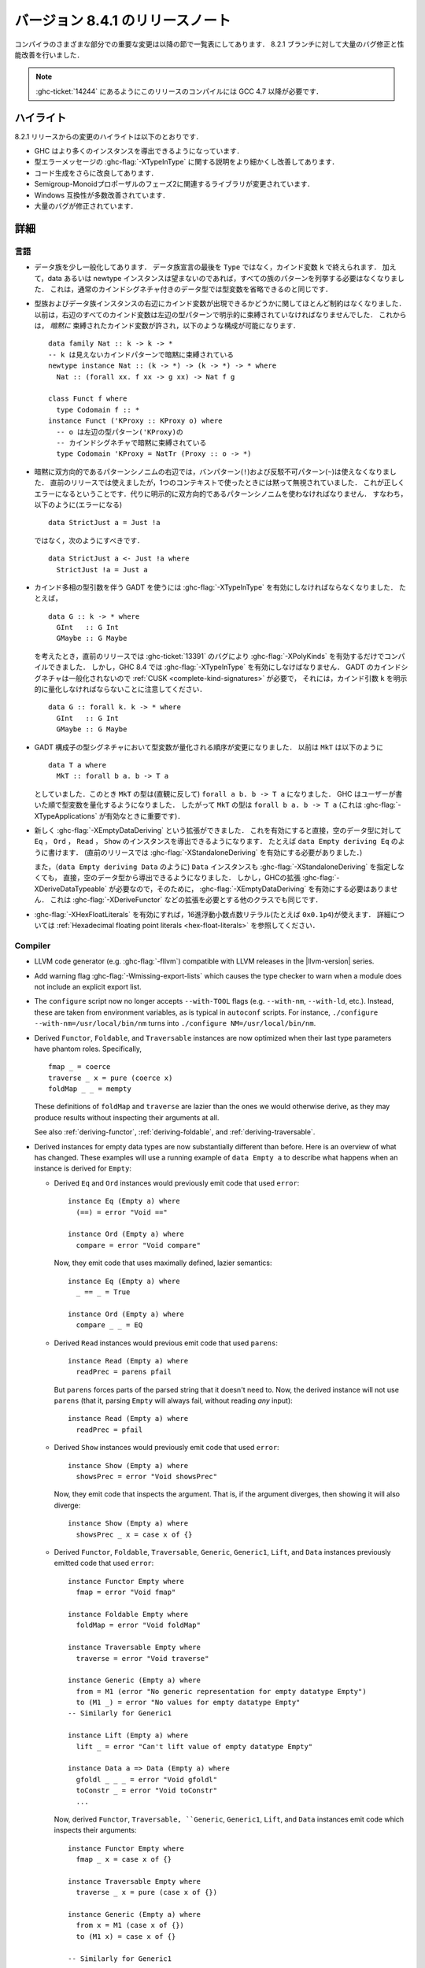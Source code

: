 ..
   .. _release-8-4-1:

   Release notes for version 8.4.1
   ===============================

.. _release-8-4-1:

バージョン 8.4.1 のリリースノート
=================================

..
   The significant changes to the various parts of the compiler are listed in the
   following sections. There have also been numerous bug fixes and performance
   improvements over the 8.2.1 release.

コンパイラのさまざまな部分での重要な変更は以降の節で一覧表にしてあります．
8.2.1 ブランチに対して大量のバグ修正と性能改善を行いました．

..
   .. note::

       This compiling this release requires GCC 4.7 or newer due to
       :ghc-ticket:`14244`.

.. note::

    :ghc-ticket:`14244` にあるようにこのリリースのコンパイルには GCC 4.7 以降が必要です．

..
   Highlights
   ----------

ハイライト
----------

..
   The highlights, since the 8.2.1 release, are:

   - GHC is now capable of deriving more instances

   - More refinement of the :ghc-flag:`-XTypeInType` story and improvements in type
     error messages.

   - Further improvements in code generation

   - Incoporation of library changes including the Phase 2 of the Semigroup-Monoid Proposal

   - A variety of Windows compatibility improvements

   - Many, many bug fixes.


8.2.1 リリースからの変更のハイライトは以下のとおりです．

- GHC はより多くのインスタンスを導出できるようになっています．

- 型エラーメッセージの :ghc-flag:`-XTypeInType` に関する説明をより細かくし改善してあります．

- コード生成をさらに改良してあります．

- Semigroup-Monoidプロポーザルのフェーズ2に関連するライブラリが変更されています．

- Windows 互換性が多数改善されています．

- 大量のバグが修正されています．


..
   Full details
   ------------

詳細
----

..
   Language
   ~~~~~~~~

言語
~~~~

..
   - Data families have been generalised a bit: a data family declaration can now
     end with a kind variable ``k`` instead of ``Type``. Additionally, data/newtype
     instance no longer need to list all the patterns of the family if they don't
     wish to; this is quite like how regular datatypes with a kind signature can omit
     some type variables.

- データ族を少し一般化してあります．
  データ族宣言の最後を ``Type`` ではなく，カインド変数 ``k`` で終えられます．
  加えて，data あるいは newtype インスタンスは望まないのであれば，すべての族のパターンを列挙する必要はなくなりました．
  これは，通常のカインドシグネチャ付きのデータ型では型変数を省略できるのと同じです．

..
   - There are now fewer restrictions regarding whether kind variables can appear
     on the right-hand sides of type and data family instances. Before, there was
     a strict requirements that all kind variables on the RHS had to be explicitly
     bound by type patterns on the LHS. Now, kind variables can be *implicitly*
     bound, which allows constructions like these: ::

       data family Nat :: k -> k -> *
       -- k is implicitly bound by an invisible kind pattern
       newtype instance Nat :: (k -> *) -> (k -> *) -> * where
	 Nat :: (forall xx. f xx -> g xx) -> Nat f g

       class Funct f where
	 type Codomain f :: *
       instance Funct ('KProxy :: KProxy o) where
	 -- o is implicitly bound by the kind signature
	 -- of the LHS type pattern ('KProxy)
	 type Codomain 'KProxy = NatTr (Proxy :: o -> *)

- 型族およびデータ族インスタンスの右辺にカインド変数が出現できるかどうかに関してほとんど制約はなくなりました．
  以前は，右辺のすべてのカインド変数は左辺の型パターンで明示的に束縛されていなければなりませんでした．
  これからは， *暗黙に* 束縛されたカインド変数が許され，以下のような構成が可能になります． ::

    data family Nat :: k -> k -> *
    -- k は見えないカインドパターンで暗黙に束縛されている
    newtype instance Nat :: (k -> *) -> (k -> *) -> * where
      Nat :: (forall xx. f xx -> g xx) -> Nat f g

    class Funct f where
      type Codomain f :: *
    instance Funct ('KProxy :: KProxy o) where
      -- o は左辺の型パターン('KProxy)の
      -- カインドシグネチャで暗黙に束縛されている
      type Codomain 'KProxy = NatTr (Proxy :: o -> *)

..
   - Implicitly bidirectional pattern synonyms no longer allow bang patterns
     (``!``) or irrefutable patterns (``~``) on the right-hand side. Previously,
     this was allowed, although the bang patterns and irrefutable patterns would
     be silently ignored when used in an expression context. This is now a proper
     error, and explicitly bidirectional pattern synonyms should be used in their
     stead. That is, instead of using this (which is an error): ::

	 data StrictJust a = Just !a

     Use this: ::

	 data StrictJust a <- Just !a where
	   StrictJust !a = Just a

- 暗黙に双方向的であるパターンシノニムの右辺では，バンパターン(``!``)および反駁不可パターン(``~``)は使えなくなりました．
  直前のリリースでは使えましたが，1つのコンテキストで使ったときには黙って無視されていました．
  これが正しくエラーになるということです．代りに明示的に双方向的であるパターンシノニムを使わなければなりません．
  すなわち，以下のように(エラーになる) ::

      data StrictJust a = Just !a

  ではなく，次のようにすべきです． ::

      data StrictJust a <- Just !a where
        StrictJust !a = Just a

..
   - GADTs with kind-polymorphic type arguments now require :ghc-flag:`-XTypeInType`.
     For instance, consider the following, ::

	 data G :: k -> * where
	   GInt   :: G Int
	   GMaybe :: G Maybe

     In previous releases this would compile with :ghc-flag:`-XPolyKinds` alone due
     to bug :ghc-ticket:`13391`. As of GHC 8.4, however, this requires
     :ghc-flag:`-XTypeInType`. Note that since GADT kind signatures aren't generalized,
     this will also require that you provide a :ref:`CUSK
     <complete-kind-signatures>` by explicitly quantifying over the kind argument,
     ``k``, ::

	 data G :: forall k. k -> * where
	   GInt   :: G Int
	   GMaybe :: G Maybe

- カインド多相の型引数を伴う GADT を使うには :ghc-flag:`-XTypeInType` を有効にしなければならなくなりました．
  たとえば， ::

      data G :: k -> * where
        GInt   :: G Int
        GMaybe :: G Maybe

  を考えたとき，直前のリリースでは :ghc-ticket:`13391` のバグにより
  :ghc-flag:`-XPolyKinds` を有効するだけでコンパイルできました．
  しかし，GHC 8.4 では :ghc-flag:`-XTypeInType` を有効にしなけばなりません．
  GADT のカインドシグネチャは一般化されないので :ref:`CUSK <complete-kind-signatures>` が必要で，
  それには，カインド引数 ``k`` を明示的に量化しなければならないことに注意してください． ::

      data G :: forall k. k -> * where
        GInt   :: G Int
        GMaybe :: G Maybe

..
   - The order in which type variables are quantified in GADT constructor type
     signatures has changed. Before, if you had ``MkT`` as below: ::

	 data T a where
	   MkT :: forall b a. b -> T a

     Then the type of ``MkT`` would (counterintuitively) be
     ``forall a b. b -> T a``! Now, GHC quantifies the type variables in the
     order that the users writes them, so the type of ``MkT`` is now
     ``forall b a. b -> T a`` (this matters for :ghc-flag:`-XTypeApplications`).

- GADT 構成子の型シグネチャにおいて型変数が量化される順序が変更になりました．
  以前は ``MkT`` は以下のように ::

      data T a where
        MkT :: forall b a. b -> T a

  としていました．このとき ``MkT`` の型は(直観に反して) ``forall a b. b -> T a`` になりました．
  GHC はユーザーが書いた順で型変数を量化するようになりました．
  したがって ``MkT`` の型は ``forall b a. b -> T a`` (これは :ghc-flag:`-XTypeApplications` が有効なときに重要です)．

..
   - The new :ghc-flag:`-XEmptyDataDeriving` extension allows deriving ``Eq``,
     ``Ord``, ``Read``, and ``Show`` instances directly for empty data types, as
     in ``data Empty deriving Eq``. (Previously, this would require the use of
     :ghc-flag:`-XStandaloneDeriving` to accomplish.)

     One can also now derive ``Data`` instances directly for empty data types (as
     in ``data Empty deriving Data``) without needing to use
     :ghc-flag:`-XStandaloneDeriving`. However, since already requires a GHC
     extension (:ghc-flag:`-XDeriveDataTypeable`), one does not need to enable
     :ghc-flag:`-XEmptyDataDeriving` to do so. This also goes for other classes
     which require extensions to derive, such as :ghc-flag:`-XDeriveFunctor`.

- 新しく :ghc-flag:`-XEmptyDataDeriving` という拡張ができました．
  これを有効にすると直接，空のデータ型に対して ``Eq`` ， ``Ord`` ，
  ``Read`` ， ``Show`` のインスタンスを導出できるようになります．
  たとえば ``data Empty deriving Eq`` のように書けます．
  (直前のリリースでは :ghc-flag:`-XStandaloneDeriving` を有効にする必要がありました．)

  また，（``data Empty deriving Data`` のように) ``Data`` インスタンスも
  :ghc-flag:`-XStandaloneDeriving` を指定しなくても，
  直接，空のデータ型から導出できるようになりました．
  しかし，GHCの拡張 :ghc-flag:`-XDeriveDataTypeable` が必要なので，そのために，
  :ghc-flag:`-XEmptyDataDeriving` を有効にする必要はありません．
  これは :ghc-flag:`-XDeriveFunctor` などの拡張を必要とする他のクラスでも同じです．

..
   - Hexadecimal floating point literals (e.g. ``0x0.1p4``), enabled with
     :ghc-flag:`-XHexFloatLiterals`.  See
     :ref:`Hexadecimal floating point literals <hex-float-literals>`
     for the full details.

- :ghc-flag:`-XHexFloatLiterals` を有効にすれば，16進浮動小数点数リテラル(たとえば ``0x0.1p4``)が使えます．
  詳細については :ref:`Hexadecimal floating point literals <hex-float-literals>` を参照してください．

Compiler
~~~~~~~~

- LLVM code generator (e.g. :ghc-flag:`-fllvm`) compatible with LLVM releases in
  the |llvm-version| series.

- Add warning flag :ghc-flag:`-Wmissing-export-lists` which causes the type
  checker to warn when a module does not include an explicit export list.

- The ``configure`` script now no longer accepts ``--with-TOOL`` flags (e.g.
  ``--with-nm``, ``--with-ld``, etc.). Instead, these are taken from environment
  variables, as is typical in ``autoconf`` scripts. For instance,
  ``./configure --with-nm=/usr/local/bin/nm`` turns into
  ``./configure NM=/usr/local/bin/nm``.

- Derived ``Functor``, ``Foldable``, and ``Traversable`` instances are now
  optimized when their last type parameters have phantom roles.
  Specifically, ::

    fmap _ = coerce
    traverse _ x = pure (coerce x)
    foldMap _ _ = mempty

  These definitions of ``foldMap`` and ``traverse`` are lazier than the ones we
  would otherwise derive, as they may produce results without inspecting their
  arguments at all.

  See also :ref:`deriving-functor`, :ref:`deriving-foldable`, and
  :ref:`deriving-traversable`.

- Derived instances for empty data types are now substantially different
  than before. Here is an overview of what has changed. These examples will
  use a running example of ``data Empty a`` to describe what happens when an
  instance is derived for ``Empty``:

  - Derived ``Eq`` and ``Ord`` instances would previously emit code that used
    ``error``: ::

      instance Eq (Empty a) where
        (==) = error "Void =="

      instance Ord (Empty a) where
        compare = error "Void compare"

    Now, they emit code that uses maximally defined, lazier semantics: ::

      instance Eq (Empty a) where
        _ == _ = True

      instance Ord (Empty a) where
        compare _ _ = EQ

  - Derived ``Read`` instances would previous emit code that used
    ``parens``: ::

      instance Read (Empty a) where
        readPrec = parens pfail

    But ``parens`` forces parts of the parsed string that it doesn't need to.
    Now, the derived instance will not use ``parens`` (that it, parsing
    ``Empty`` will always fail, without reading *any* input): ::

      instance Read (Empty a) where
        readPrec = pfail

  - Derived ``Show`` instances would previously emit code that used
    ``error``: ::

      instance Show (Empty a) where
        showsPrec = error "Void showsPrec"

    Now, they emit code that inspects the argument. That is, if the argument
    diverges, then showing it will also diverge: ::

      instance Show (Empty a) where
        showsPrec _ x = case x of {}

  - Derived ``Functor``, ``Foldable``, ``Traversable``, ``Generic``,
    ``Generic1``, ``Lift``, and ``Data`` instances previously emitted code that
    used ``error``: ::

      instance Functor Empty where
        fmap = error "Void fmap"

      instance Foldable Empty where
        foldMap = error "Void foldMap"

      instance Traversable Empty where
        traverse = error "Void traverse"

      instance Generic (Empty a) where
        from = M1 (error "No generic representation for empty datatype Empty")
        to (M1 _) = error "No values for empty datatype Empty"
      -- Similarly for Generic1

      instance Lift (Empty a) where
        lift _ = error "Can't lift value of empty datatype Empty"

      instance Data a => Data (Empty a) where
        gfoldl _ _ _ = error "Void gfoldl"
        toConstr _ = error "Void toConstr"
        ...

    Now, derived ``Functor``, ``Traversable, ``Generic``, ``Generic1``,
    ``Lift``, and ``Data`` instances emit code which inspects their
    arguments: ::

      instance Functor Empty where
        fmap _ x = case x of {}

      instance Traversable Empty where
        traverse _ x = pure (case x of {})

      instance Generic (Empty a) where
        from x = M1 (case x of {})
        to (M1 x) = case x of {}

      -- Similarly for Generic1

      instance Lift (Empty a) where
        lift x = pure (case x of {})

      instance Data a => Data (Empty a) where
        gfoldl _ x = case x of {}
        toConstr x = case x of {}
        ...

    Derived ``Foldable`` instances now are maximally lazy: ::

      instance Foldable Empty where
        foldMap _ _ = mempty

- Derived ``Foldable`` instances now derive custom definitions for ``null``
  instead of using the default one. This leads to asymptotically better
  performance for recursive types not shaped like cons-lists, and allows ``null``
  to terminate for more (but not all) infinitely large structures.

- Configure on Windows now supports the ``--enable-distro-toolchain``
  ``configure`` flag, which can be used to build a GHC using compilers on your
  ``PATH`` instead of using the bundled bindist. See :ghc-ticket:`13792`

- GHC now enables :ghc-flag:`-fllvm-pass-vectors-in-regs` by default. This means
  that GHC will now use native vector registers to pass vector arguments across
  function calls.

- The optional ``instance`` keyword is now usable in type family instance
  declarations. See :ghc-ticket:`13747`

- Lots of other bugs. See `Trac <https://ghc.haskell.org/trac/ghc/query?status=closed&milestone=8.4.1&col=id&col=summary&col=status&col=type&col=priority&col=milestone&col=component&order=priority>`_
  for a complete list.

- New flags :ghc-flag:`-fignore-optim-changes` and
  :ghc-flag:`-fignore-hpc-changes` allow GHC to reuse previously compiled
  modules even if they were compiled with different optimisation or HPC
  flags. These options are enabled by default by :ghc-flag:`--interactive`.
  See :ghc-ticket:`13604`

Runtime system
~~~~~~~~~~~~~~

- Function ``hs_add_root()`` was removed. It was a no-op since GHC-7.2.1
  where module initialisation stopped requiring a call to ``hs_add_root()``.

- Proper import library support added to GHC which can handle all of the libraries produced
  by ``dlltool``. The limitation of them needing to be named with the suffix
  ``.dll.a`` is also removed. See :ghc-ticket:`13606`, :ghc-ticket:`12499`,
  :ghc-ticket:`12498`

- The GHCi runtime linker on Windows now supports the ``big-obj`` file format.

- The runtime system's :ref:`native stack backtrace <backtrace-signal>` support
  on POSIX platforms is now triggered by ``SIGQUIT`` instead of ``SIGUSR2`` as
  it was in previous releases. This change is to bring GHC's behavior into
  compliance with the model set by the most Java virtual machine
  implementations.

- The GHC runtime on Windows now uses Continue handlers instead of Vectorized
  handlers to trap exceptions. This change gives other exception handlers a chance
  to handle the exception before the runtime does. Furthermore The RTS flag
  :rts-flag:`--install-seh-handlers=<yes|no>` Can be used on Wndows to
  completely disable the runtime's handling of exceptions. See
  :ghc-ticket:`13911`, :ghc-ticket:`12110`.

- The GHC runtime on Windows can now generate crash dumps on unhandled exceptions
  using the RTS flag :rts-flag:`--generate-crash-dumps`.

- The GHCi runtime linker now avoid calling GCC to find libraries as much as possible by caching
  the list of search directories of GCC and querying the file system directly. This results in
  much better performance, especially on Windows.

- The GHC runtime on Windows can now generate stack traces on unhandled exceptions.
  When running in GHCi more information is displayed about the symbols if available.
  This behavior can be controlled with the RTS flag `--generate-stack-traces=<yes|no>`.

Template Haskell
~~~~~~~~~~~~~~~~

- Template Haskell now reifies data types with GADT syntax accurately.
  Previously, TH used heuristics to determine whether a data type
  should be reified using GADT syntax, which could lead to incorrect results,
  such as ``data T1 a = (a ~ Int) => MkT1`` being reified as a GADT and
  ``data T2 a where MkT2 :: Show a => T2 a`` *not* being reified as a GADT.

  In addition, reified GADT constructors now more accurately track the order in
  which users write type variables. Before, if you reified ``MkT`` as below: ::

      data T a where
        MkT :: forall b a. b -> T a

  Then the reified type signature of ``MkT`` would have been headed by
  ``ForallC [PlainTV a, PlainTV b]``. Now, reifying ``MkT`` will give a type
  headed by ``ForallC [PlainTV b, PlainTV a]``, as one would expect.


- ``Language.Haskell.TH.FamFlavour``, which was deprecated in GHC 8.2,
  has been removed.

``base`` library
~~~~~~~~~~~~~~~~

- Blank strings can now be used as values for environment variables using the
  ``System.Environment.Blank`` module. See :ghc-ticket:`12494`

- ``Data.Type.Equality.==`` is now a closed type family. It works for all kinds
  out of the box. Any modules that previously declared instances of this family
  will need to remove them. Whereas the previous definition was somewhat ad
  hoc, the behavior is now completely uniform. As a result, some applications
  that used to reduce no longer do, and conversely. Most notably, ``(==)`` no
  longer treats the ``*``, ``j -> k``, or ``()`` kinds specially; equality is
  tested structurally in all cases.

Build system
~~~~~~~~~~~~

- ``dll-split`` has been removed and replaced with an automatic partitioning utility ``gen-dll``.
  This utility can transparently split and compile any DLLs that require this. Note that the ``rts`` and
  ``base`` can not be split at this point because of the mutual recursion between ``base`` and ``rts``.
  There is currently no explicit dependency between the two in the build system and such there is no way
  to notify ``base`` that the ``rts`` has been split, or vice versa.
  (see :ghc-ticket:`5987`).


Included libraries
------------------

The package database provided with this distribution also contains a number of
packages other than GHC itself. See the changelogs provided with these packages
for further change information.

.. ghc-package-list::

    libraries/array/array.cabal:             Dependency of ``ghc`` library
    libraries/base/base.cabal:               Core library
    libraries/binary/binary.cabal:           Dependency of ``ghc`` library
    libraries/bytestring/bytestring.cabal:   Deppendency of ``ghc`` library
    libraries/Cabal/Cabal/Cabal.cabal:       Dependency of ``ghc-pkg`` utility
    libraries/containers/containers.cabal:   Dependency of ``ghc`` library
    libraries/deepseq/deepseq.cabal:         Dependency of ``ghc`` library
    libraries/directory/directory.cabal:     Dependency of ``ghc`` library
    libraries/filepath/filepath.cabal:       Dependency of ``ghc`` library
    compiler/ghc.cabal:                      The compiler itself
    libraries/ghci/ghci.cabal:               The REPL interface
    libraries/ghc-boot/ghc-boot.cabal:       Internal compiler library
    libraries/ghc-compact/ghc-compact.cabal: Core library
    libraries/ghc-prim/ghc-prim.cabal:       Core library
    libraries/haskeline/haskeline.cabal:     Dependency of ``ghci`` executable
    libraries/hpc/hpc.cabal:                 Dependency of ``hpc`` executable
    libraries/integer-gmp/integer-gmp.cabal: Core library
    libraries/mtl/mtl.cabal:                 Dependency of ``Cabal`` library
    libraries/parsec/parsec.cabal:           Dependency of ``Cabal`` library
    libraries/process/process.cabal:         Dependency of ``ghc`` library
    libraries/template-haskell/template-haskell.cabal:     Core library
    libraries/text/text.cabal:               Dependency of ``Cabal`` library
    libraries/time/time.cabal:               Dependency of ``ghc`` library
    libraries/transformers/transformers.cabal: Dependency of ``ghc`` library
    libraries/unix/unix.cabal:               Dependency of ``ghc`` library
    libraries/Win32/Win32.cabal:             Dependency of ``ghc`` library
    libraries/xhtml/xhtml.cabal:             Dependency of ``haddock`` executable

Win32
~~~~~

.. attention::

    This release is a backwards incompatible release which corrects the type of
    certain APIs. See issue `#24 <https://github.com/haskell/win32/issues/24>`_.
